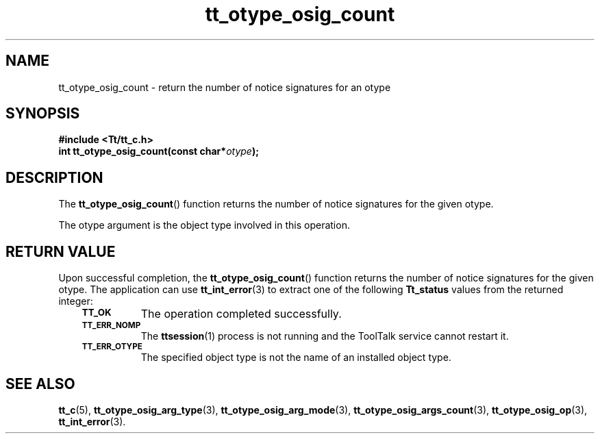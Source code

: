 .de Lc
.\" version of .LI that emboldens its argument
.TP \\n()Jn
\s-1\f3\\$1\f1\s+1
..
.TH tt_otype_osig_count 3 "1 March 1996" "ToolTalk 1.3" "ToolTalk Functions"
.BH "1 March 1996"
.\" CDE Common Source Format, Version 1.0.0
.\" (c) Copyright 1993, 1994 Hewlett-Packard Company
.\" (c) Copyright 1993, 1994 International Business Machines Corp.
.\" (c) Copyright 1993, 1994 Sun Microsystems, Inc.
.\" (c) Copyright 1993, 1994 Novell, Inc.
.IX "tt_otype_osig_count.3" "" "tt_otype_osig_count.3" "" 
.SH NAME
tt_otype_osig_count \- return the number of notice signatures for an otype
.SH SYNOPSIS
.ft 3
.nf
#include <Tt/tt_c.h>
.sp 0.5v
.ta \w'int tt_otype_osig_count('u
int tt_otype_osig_count(const char*\f2otype\fP);
.PP
.fi
.SH DESCRIPTION
The
.BR tt_otype_osig_count (\|)
function
returns the number of notice signatures for the given
otype.
.PP
The
otype
argument is the object type involved in this operation.
.SH "RETURN VALUE"
Upon successful completion, the
.BR tt_otype_osig_count (\|)
function returns the number of notice signatures for the given
otype.
The application can use
.BR tt_int_error (3)
to extract one of the following
.B Tt_status
values from the returned integer:
.PP
.RS 3
.nr )J 8
.Lc TT_OK
The operation completed successfully.
.Lc TT_ERR_NOMP
.br
The
.BR ttsession (1)
process is not running and the ToolTalk service cannot restart it.
.Lc TT_ERR_OTYPE
.br
The specified object type is not the name of an installed object type.
.PP
.RE
.nr )J 0
.SH "SEE ALSO"
.na
.BR tt_c (5),
.BR tt_otype_osig_arg_type (3),
.BR tt_otype_osig_arg_mode (3),
.BR tt_otype_osig_args_count (3),
.BR tt_otype_osig_op (3),
.BR tt_int_error (3).
